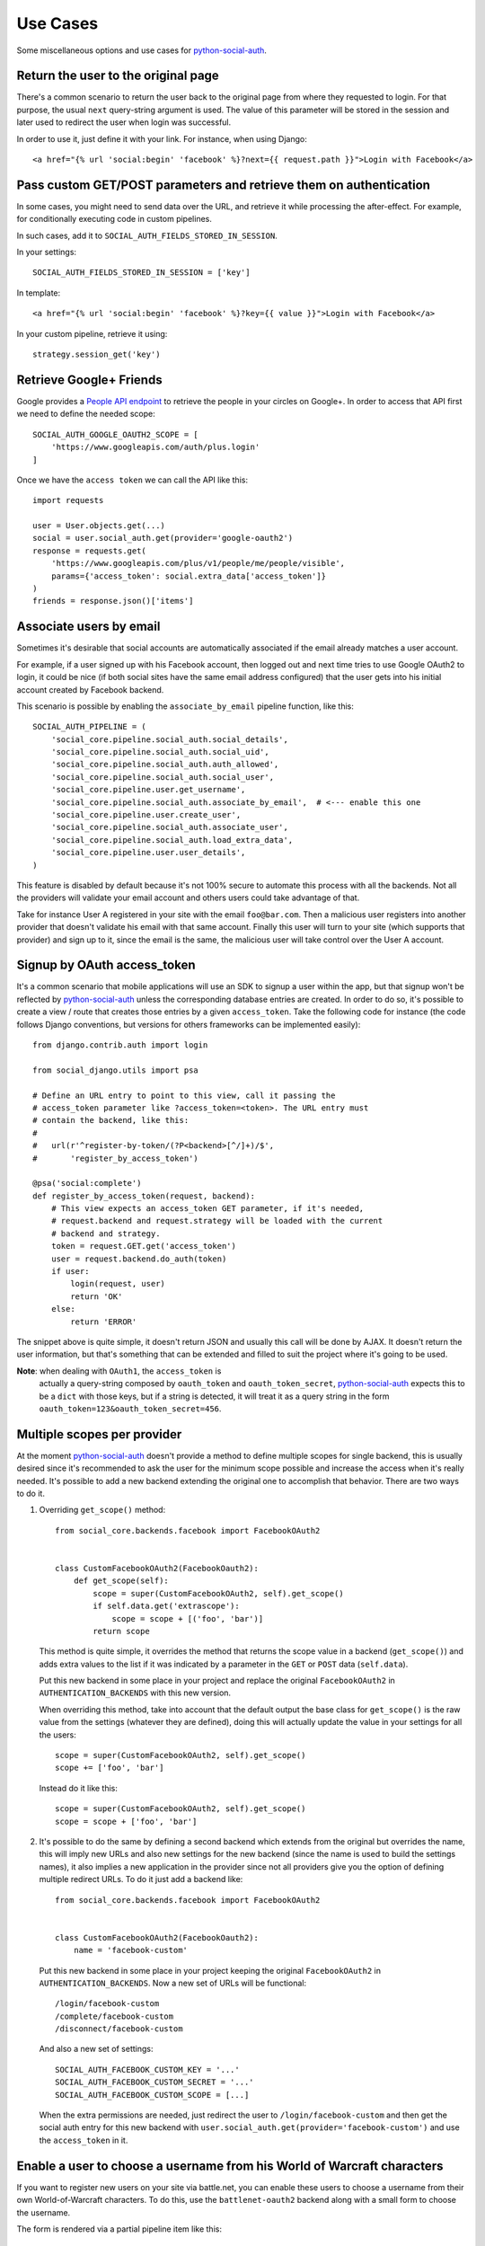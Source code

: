 Use Cases
=========

Some miscellaneous options and use cases for python-social-auth_.


Return the user to the original page
------------------------------------

There's a common scenario to return the user back to the original page from
where they requested to login. For that purpose, the usual ``next`` query-string
argument is used. The value of this parameter will be stored in the session and
later used to redirect the user when login was successful.

In order to use it, just define it with your link. For instance, when using
Django::

    <a href="{% url 'social:begin' 'facebook' %}?next={{ request.path }}">Login with Facebook</a>


Pass custom GET/POST parameters and retrieve them on authentication
-------------------------------------------------------------------

In some cases, you might need to send data over the URL, and retrieve it while
processing the after-effect. For example, for conditionally executing code in
custom pipelines.

In such cases, add it to ``SOCIAL_AUTH_FIELDS_STORED_IN_SESSION``.

In your settings::

    SOCIAL_AUTH_FIELDS_STORED_IN_SESSION = ['key']

In template::

    <a href="{% url 'social:begin' 'facebook' %}?key={{ value }}">Login with Facebook</a>

In your custom pipeline, retrieve it using::

    strategy.session_get('key')



Retrieve Google+ Friends
------------------------

Google provides a `People API endpoint`_ to retrieve the people in your circles
on Google+. In order to access that API first we need to define the needed
scope::

    SOCIAL_AUTH_GOOGLE_OAUTH2_SCOPE = [
        'https://www.googleapis.com/auth/plus.login'
    ]

Once we have the ``access token`` we can call the API like this::

    import requests

    user = User.objects.get(...)
    social = user.social_auth.get(provider='google-oauth2')
    response = requests.get(
        'https://www.googleapis.com/plus/v1/people/me/people/visible',
        params={'access_token': social.extra_data['access_token']}
    )
    friends = response.json()['items']


Associate users by email
------------------------

Sometimes it's desirable that social accounts are automatically associated if
the email already matches a user account.

For example, if a user signed up with his Facebook account, then logged out and
next time tries to use Google OAuth2 to login, it could be nice (if both social
sites have the same email address configured) that the user gets into his
initial account created by Facebook backend.

This scenario is possible by enabling the ``associate_by_email`` pipeline
function, like this::

    SOCIAL_AUTH_PIPELINE = (
        'social_core.pipeline.social_auth.social_details',
        'social_core.pipeline.social_auth.social_uid',
        'social_core.pipeline.social_auth.auth_allowed',
        'social_core.pipeline.social_auth.social_user',
        'social_core.pipeline.user.get_username',
        'social_core.pipeline.social_auth.associate_by_email',  # <--- enable this one
        'social_core.pipeline.user.create_user',
        'social_core.pipeline.social_auth.associate_user',
        'social_core.pipeline.social_auth.load_extra_data',
        'social_core.pipeline.user.user_details',
    )

This feature is disabled by default because it's not 100% secure to automate
this process with all the backends. Not all the providers will validate your
email account and others users could take advantage of that.

Take for instance User A registered in your site with the email
``foo@bar.com``. Then a malicious user registers into another provider that
doesn't validate his email with that same account. Finally this user will turn
to your site (which supports that provider) and sign up to it, since the email
is the same, the malicious user will take control over the User A account.


Signup by OAuth access_token
----------------------------

It's a common scenario that mobile applications will use an SDK to signup
a user within the app, but that signup won't be reflected by
python-social-auth_ unless the corresponding database entries are created. In
order to do so, it's possible to create a view / route that creates those
entries by a given ``access_token``. Take the following code for instance (the
code follows Django conventions, but versions for others frameworks can be
implemented easily)::

    from django.contrib.auth import login

    from social_django.utils import psa

    # Define an URL entry to point to this view, call it passing the
    # access_token parameter like ?access_token=<token>. The URL entry must
    # contain the backend, like this:
    #
    #   url(r'^register-by-token/(?P<backend>[^/]+)/$',
    #       'register_by_access_token')

    @psa('social:complete')
    def register_by_access_token(request, backend):
        # This view expects an access_token GET parameter, if it's needed,
        # request.backend and request.strategy will be loaded with the current
        # backend and strategy.
        token = request.GET.get('access_token')
        user = request.backend.do_auth(token)
        if user:
            login(request, user)
            return 'OK'
        else:
            return 'ERROR'

The snippet above is quite simple, it doesn't return JSON and usually this call
will be done by AJAX. It doesn't return the user information, but that's
something that can be extended and filled to suit the project where it's going
to be used.

**Note**: when dealing with ``OAuth1``, the ``access_token`` is
          actually a query-string composed by ``oauth_token`` and
          ``oauth_token_secret``, python-social-auth_ expects this to be a
          ``dict`` with those keys, but if a string is detected, it will treat
          it as a query string in the form ``oauth_token=123&oauth_token_secret=456``.


Multiple scopes per provider
----------------------------

At the moment python-social-auth_ doesn't provide a method to define multiple
scopes for single backend, this is usually desired since it's recommended to
ask the user for the minimum scope possible and increase the access when it's
really needed. It's possible to add a new backend extending the original one to
accomplish that behavior. There are two ways to do it.

1. Overriding ``get_scope()`` method::

    from social_core.backends.facebook import FacebookOAuth2


    class CustomFacebookOAuth2(FacebookOauth2):
        def get_scope(self):
            scope = super(CustomFacebookOAuth2, self).get_scope()
            if self.data.get('extrascope'):
                scope = scope + [('foo', 'bar')]
            return scope


   This method is quite simple, it overrides the method that returns the scope
   value in a backend (``get_scope()``) and adds extra values to the list if it
   was indicated by a parameter in the ``GET`` or ``POST`` data
   (``self.data``).

   Put this new backend in some place in your project and replace the original
   ``FacebookOAuth2`` in ``AUTHENTICATION_BACKENDS`` with this new version.

   When overriding this method, take into account that the default output the
   base class for ``get_scope()`` is the raw value from the settings (whatever
   they are defined), doing this will actually update the value in your
   settings for all the users::

    scope = super(CustomFacebookOAuth2, self).get_scope()
    scope += ['foo', 'bar']

   Instead do it like this::

    scope = super(CustomFacebookOAuth2, self).get_scope()
    scope = scope + ['foo', 'bar']

2. It's possible to do the same by defining a second backend which extends from
   the original but overrides the name, this will imply new URLs and also new
   settings for the new backend (since the name is used to build the settings
   names), it also implies a new application in the provider since not all
   providers give you the option of defining multiple redirect URLs. To do it
   just add a backend like::

    from social_core.backends.facebook import FacebookOAuth2


    class CustomFacebookOAuth2(FacebookOauth2):
        name = 'facebook-custom'

   Put this new backend in some place in your project keeping the original
   ``FacebookOAuth2`` in ``AUTHENTICATION_BACKENDS``. Now a new set of URLs
   will be functional::

    /login/facebook-custom
    /complete/facebook-custom
    /disconnect/facebook-custom

   And also a new set of settings::

    SOCIAL_AUTH_FACEBOOK_CUSTOM_KEY = '...'
    SOCIAL_AUTH_FACEBOOK_CUSTOM_SECRET = '...'
    SOCIAL_AUTH_FACEBOOK_CUSTOM_SCOPE = [...]

   When the extra permissions are needed, just redirect the user to
   ``/login/facebook-custom`` and then get the social auth entry for this new
   backend with ``user.social_auth.get(provider='facebook-custom')`` and use
   the ``access_token`` in it.


Enable a user to choose a username from his World of Warcraft characters
------------------------------------------------------------------------

If you want to register new users on your site via battle.net, you can enable
these users to choose a username from their own World-of-Warcraft characters.
To do this, use the ``battlenet-oauth2`` backend along with a small form to
choose the username.

The form is rendered via a partial pipeline item like this::

    @partial
    def pick_character_name(backend, details, response, is_new=False, *args, **kwargs):
        if backend.name == 'battlenet-oauth2' and is_new:
            data = backend.strategy.request_data()
            if data.get('character_name') is None:
                # New user and didn't pick a character name yet, so we render
                # and send a form to pick one. The form must do a POST/GET
                # request to the same URL (/complete/battlenet-oauth2/). In this
                # example we expect the user option under the key:
                #   character_name
                # you have to filter the result list according to your needs.
                # In this example, only guild members are allowed to sign up.
                char_list = [
                    c['name'] for c in backend.get_characters(response.get('access_token'))
                        if 'guild' in c and c['guild'] == '<guild name>'
                ]
                return render_to_response('pick_character_form.html', {'charlist': char_list, })
            else:
                # The user selected a character name
                return {'username': data.get('character_name')}

Don't forget to add the partial to the pipeline::

    SOCIAL_AUTH_PIPELINE = (
        'social_core.pipeline.social_auth.social_details',
        'social_core.pipeline.social_auth.social_uid',
        'social_core.pipeline.social_auth.auth_allowed',
        'social_core.pipeline.social_auth.social_user',
        'social_core.pipeline.user.get_username',
        'path.to.pick_character_name',
        'social_core.pipeline.user.create_user',
        'social_core.pipeline.social_auth.associate_user',
        'social_core.pipeline.social_auth.load_extra_data',
        'social_core.pipeline.user.user_details',
    )

It needs to be somewhere before create_user because the partial will change the
username according to the users choice.


Re-prompt Google OAuth2 users to refresh the ``refresh_token``
--------------------------------------------------------------

A ``refresh_token`` also expire, a ``refresh_token`` can be lost, but they can
also be refreshed (or re-fetched) if you ask to Google the right way. In order
to do so, set this setting::

    SOCIAL_AUTH_GOOGLE_OAUTH2_AUTH_EXTRA_ARGUMENTS = {
        'access_type': 'offline',
        'approval_prompt': 'auto'
    }

Then link the users to ``/login/google-oauth2?approval_prompt=force``. If you
want to refresh the ``refresh_token`` only on those users that don't  have it,
do it with a pipeline function::

    def redirect_if_no_refresh_token(backend, response, social, *args, **kwargs):
        if backend.name == 'google-oauth2' and social and \
           response.get('refresh_token') is None and \
           social.extra_data.get('refresh_token') is None:
            return redirect('/login/google-oauth2?approval_prompt=force')

Set this pipeline after ``social_user``::

    SOCIAL_AUTH_PIPELINE = (
        'social_core.pipeline.social_auth.social_details',
        'social_core.pipeline.social_auth.social_uid',
        'social_core.pipeline.social_auth.auth_allowed',
        'social_core.pipeline.social_auth.social_user',
        'path.to.redirect_if_no_refresh_token',
        'social_core.pipeline.user.get_username',
        'social_core.pipeline.user.create_user',
        'social_core.pipeline.social_auth.associate_user',
        'social_core.pipeline.social_auth.load_extra_data',
        'social_core.pipeline.user.user_details',
    )


.. _python-social-auth: https://github.com/python-social-auth
.. _People API endpoint: https://developers.google.com/+/api/latest/people/list
